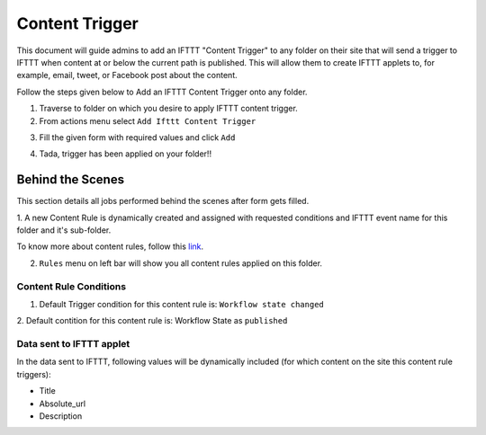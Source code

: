 Content Trigger
===============

This document will guide admins to
add an IFTTT "Content Trigger" to any folder on their site
that will send a trigger to IFTTT when content at or
below the current path is published.
This will allow them to create IFTTT applets to,
for example, email, tweet, or Facebook post about the content.

Follow the steps given below to Add an IFTTT Content Trigger onto any folder.

1. Traverse to folder on which you desire to apply IFTTT content trigger.

2. From actions menu select ``Add Ifttt Content Trigger``

.. image:: _static/images/add_ifttt_content_trigger/select_actions.png

3. Fill the given form with required values and click ``Add``

.. image:: _static/images/add_ifttt_content_trigger/fill_form.png

4. Tada, trigger has been applied on your folder!!

.. image:: _static/images/add_ifttt_content_trigger/success.png


Behind the Scenes
-----------------

This section details all jobs performed behind the scenes
after form gets filled.

1. A new Content Rule is dynamically created and assigned with requested
conditions and IFTTT event name for this folder and it's sub-folder.

To know more about content rules, follow this
`link <https://docs.plone.org/working-with-content/managing-content/contentrules.html>`_.

2. ``Rules`` menu on left bar will show you all content rules applied on this folder.

.. image:: _static/images/add_ifttt_content_trigger/rule_tab.png


Content Rule Conditions
^^^^^^^^^^^^^^^^^^^^^^^

1. Default Trigger condition for this content rule is: ``Workflow state changed``

2. Default contition for this content rule is: Workflow State as
``published``

Data sent to IFTTT applet
^^^^^^^^^^^^^^^^^^^^^^^^^

In the data sent to IFTTT, following values will be dynamically included
(for which content on the site this content rule triggers):

- Title
- Absolute_url
- Description


